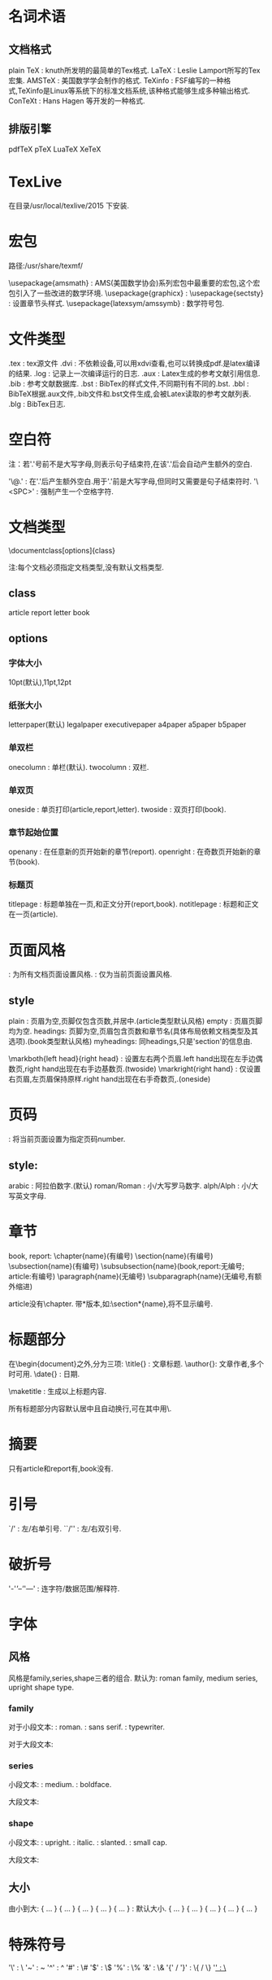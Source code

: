* 名词术语
** 文档格式
   plain TeX : knuth所发明的最简单的Tex格式.
   LaTeX : Leslie Lamport所写的Tex宏集.
   AMSTeX : 美国数学学会制作的格式.
   TeXinfo : FSF编写的一种格式,TeXinfo是Linux等系统下的标准文档系统,该种格式能够生成多种输出格式.
   ConTeXt : Hans Hagen 等开发的一种格式.

** 排版引擎  
   pdfTeX
   pTeX
   LuaTeX
   XeTeX

* TexLive

  在目录/usr/local/texlive/2015 下安装.

* 宏包

  路径:/usr/share/texmf/

  \usepackage{amsmath} : AMS(美国数学协会)系列宏包中最重要的宏包,这个宏包引入了一些改进的数学环境.
  \usepackage{graphicx} : 
  \usepackage{sectsty} : 设置章节头样式.
  \usepackage{latexsym/amssymb} : 数学符号包.
  
* 文件类型
  .tex : tex源文件
  .dvi : 不依赖设备,可以用xdvi查看,也可以转换成pdf.是latex编译的结果.
  .log : 记录上一次编译运行的日志.
  .aux : Latex生成的参考文献引用信息.
  .bib : 参考文献数据库.
  .bst : BibTex的样式文件,不同期刊有不同的.bst.
  .bbl : BibTeX根据.aux文件,.bib文件和.bst文件生成,会被Latex读取的参考文献列表.
  .blg : BibTex日志.
  
* 空白符
  
  注：若'.'号前不是大写字母,则表示句子结束符,在该'.'后会自动产生额外的空白.

  '\@.' : 在'.'后产生额外空白.用于'.'前是大写字母,但同时又需要是句子结束符时.
  '\<SPC>' : 强制产生一个空格字符.

* 文档类型
  \documentclass[options]{class}
  
  注:每个文档必须指定文档类型,没有默认文档类型.

** class

   article
   report
   letter
   book

** options
*** 字体大小

    10pt(默认),11pt,12pt

*** 纸张大小

    letterpaper(默认)
    legalpaper
    executivepaper
    a4paper
    a5paper
    b5paper

*** 单双栏
    
    onecolumn : 单栏(默认).
    twocolumn : 双栏.

*** 单双页
    
    oneside : 单页打印(article,report,letter).
    twoside : 双页打印(book).

*** 章节起始位置

    openany : 在任意新的页开始新的章节(report).
    openright : 在奇数页开始新的章节(book).
    
*** 标题页
    
    titlepage : 标题单独在一页,和正文分开(report,book).
    notitlepage : 标题和正文在一页(article).

* 页面风格
  
  \pagestyle{style} : 为所有文档页面设置风格.
  \thispagestyle{style} : 仅为当前页面设置风格.

** style
  plain : 页眉为空,页脚仅包含页数,并居中.(article类型默认风格)
  empty : 页眉页脚均为空.
  headings: 页脚为空,页眉包含页数和章节名(具体布局依赖文档类型及其选项).(book类型默认风格)
  myheadings: 同headings,只是'section'的信息由\markright和\markboth命令给出.
  
  \markboth{left head}{right head} : 设置左右两个页眉.left hand出现在左手边偶数页,right hand出现在右手边基数页.(twoside)
  \markright{right hand} : 仅设置右页眉,左页眉保持原样.right hand出现在右手奇数页,.(oneside)

* 页码
  
  \pagenumbering{style}
  \setcounter{page}{number(可变)} : 将当前页面设置为指定页码number.

** style:
   arabic : 阿拉伯数字.(默认)
   roman/Roman : 小/大写罗马数字.
   alph/Alph : 小/大写英文字母.

* 章节
  
  book, report:
  \chapter{name}(有编号)
  \section{name}(有编号)
  \subsection{name}(有编号)
  \subsubsection{name}(book,report:无编号; article:有编号)
  \paragraph{name}(无编号)
  \subparagraph{name}(无编号,有额外缩进)

  article没有\chapter.
  带*版本,如:\section*{name},将不显示编号.

* 标题部分
  
  在\begin{document}之外,分为三项:
  \title{} : 文章标题.
  \author{}: 文章作者,多个时可用\and分隔.
  \date{} : 日期.

  \maketitle : 生成以上标题内容.
  
  所有标题部分内容默认居中且自动换行,可在其中用\\强制断行.

* 摘要
  
  只有article和report有,book没有.
  \begin{abstract}
  ...
  \end{abstract}

* 引号

  `/' : 左/右单引号.
  ``/'' : 左/右双引号.
  
* 破折号
  
  '-'/'--'/'---' : 连字符/数据范围/解释符.

* 字体
** 风格
   风格是family,series,shape三者的组合.
   默认为: roman family, medium series, upright shape type.
   
*** family

    对于小段文本:
    \textrm{} : roman.
    \textsf{} : sans serif.
    \texttt{} : typewriter.
    
    对于大段文本:
    \begin{rmfamily} ... \end{rmfamily}
    \begin{sffamily} ... \end{sffamily}
    \begin{ttfamily} ... \end{ttfamily}

*** series
    
    小段文本:
    \textmd{} : medium.
    \textbf{} : boldface.
    
    大段文本:
    \begin{mdseries} ... \end{mdseries}
    \begin{bfseries} ... \end{bfseries}

*** shape
    
    小段文本:
    \textup{} : upright.
    \textit{} : italic.
    \textsl{} : slanted.
    \textsc{} : small cap.
    
    大段文本:
    \begin{upshape} ... \end{upshape}
    \begin{itshape} ... \end{itshape}
    \begin{slshape} ... \end{slshape}
    \begin{scshape} ... \end{scshape}

** 大小

   由小到大:
   {\tiny ... }
   {\scriptsize ... }
   {\footnotesize ... }
   {\small ... }
   {\normalsize ... } : 默认大小.
   {\large ... }
   {\Large ... }
   {\LARGE ... }
   {\huge ... }
   {\Huge ... }

* 特殊符号
  
  '\' : \textbackslash
  '~' : \textasciitilde
  '^' : \textasciicircum
  '#' : \#
  '$' : \$
  '%' : \%
  '&' : \&
  '{' / '}' : \{ / \}
  '_' : \_
  
* 段落
  空行表示段落
  段落开头加\noindent表示该段落没有缩进.

* 换行

  \\[5pt] : 换行,且行间距为5pt.
  
* 颜色
  \textcolor{red/blue/green/yellow/...}{text} : 将text设置为指定颜色.

* 位置
   
  \begin{center/flushleft/flushright}
  要居中/居左/居右的内容
  \end{center/flushleft/flushright}

* 环境
**  
\label : 标签.
\verb|| : 原样引用,忽虑内容的特定含义.

** 引文
*** 行内引文

    用双引号:``...``.

*** 单段引文

    \begin{quote} ...  \end{quote}
    被引用的文本将自成一段,并且左右两边都有缩进.

*** 多段引文

    \begin{quotation} ...  \end{quotation1}

** 无序列表
   
   \begin{itemize}
     \item .....
     \item .....
     ...
   \end{itemize}
   
   每一项用\item分隔.
   列表允许嵌套,即每个\item也可以是一个\begin{itemize}...\end{itemize},最多允许4级嵌套.
   列表默认标号: 一级: 大圆点; 二级: '-'; 三级: '*'; 四级: 小圆点.
   
   修改标号样式:
  {
   \renewcommand{\labelitemi}{一级标号样式}
   \renewcommand{\labelitemii}{二级标号样式}
   \renewcommand{\labelitemiii}{三级标号样式}
   \renewcommand{\labelitemiv}{四级标号样式}

   \begin{itemize}
     \item
     \item
     ...
   \end{itemize}

  } 
   
  最外层花括号将使选择的样式具有局部属性,仅对当前列表有效; 去掉花括号将使选择的样式具有全局属性,对整个文档的所有列表有效.
  
** 有序列表
   
   \begin{enumerate}
   \item ....
   \item ....
    ...
   \end{enumerate}

   每一项用\item分隔.
   列表允许嵌套,即每个\item也可以是一个\begin{enumerate}...\end{enumerate},最多允许4级嵌套.
   默认标号: 一级: 1.,2.,...; 二级: (a),(b),...; 三级: i.,ii.,...; 四级: A.,B.,...
   
   修改默认标号样式: \usepackage{enumerate}
   \begin{enumerate}[标号样式]
   \item ....
   \item ....
    ...
   \end{enumerate}
   
   标号样式:
   [A] : A,B,C,...
   [a] : a,b,c,...
   [1] : 1,2,3,...
   [I] : I,II,III,...
   [i] : i,ii,iii,...
   
   [{A}1] : A1,A2,A3,...
   [11] : 11, 22, 33,...
   [({A}1)] : (A1),(A2),(A3),...

** description
   \begin{description}
   \item[] ...
   \item[] ...
    ...
   \end{description}
   
   标号由[]内的参数指定.一级无缩进.

* 引用

  引用章节用\ref{},引用参考文献用cite{}

* 参考文献(bibliography)
   
  \begin{thebibliography}{widest-label}
  \bibitem{key1}
  \bibitem{key2}
  .....
  \end{thebibliography}
  
  每一个参考文献以\bibitem{key}开头.
  在正文中用\cite{key}进行引用.可以同时引用多个参考文献: \cite{key1,key2,...}, 用','分隔.
  正文里引用时,可以向参考文献添加附注,如页号,章节号等等: \cite[Chapter 3]{key}. 输出结果为: [1,Chapter 3](假设引用第一篇参考文献).
  
  宏包:
  \usepackagep[options]{natbib}
  
* BibTeX

** 引用数据库(.bib)

   \bibliography{database1.bib,database2.bib,..}

** 设置样式(.bst)

   \bibliographystyle{style}  (放于\begin{document}之后).
   可用style:
   plain.bst:
   unsrt.bst:
   alpha.bst:
   abbrv.bst:
   acm.bst:
   apalike.bst:
   


* 数学模式

  数学公式内,可用\text{}插入普通文本.

** 行内公式

   $...$
   \(...\)
   \begin{math}...\end{math}

** 单行公式
   
   $$...$$
   \[...\]
   \begin{displaymath}...\end{displaymath}
   \begin{equation*}...\end{equation*}(需要amsmath宏包) : 带*号表示没有编号.
   
** 多行公式
   
   \begin{multline*}...\end{multline*} (需要amsmath宏包)
   其中的公式用\\断行,默认第一行公式居左,最后一行公式居右,中间行的公式居中.
   可用\begin{split}...\end{split}环境使每一行的公式按需要对齐.

** 上下标

    a^n
    a_n
    a^{...}
    a_{...}
    a_n^m : 上下标对齐.
    {a_n}^m : 下标在左,上标在右.
    {a^m}_n : 上标在左,下标在右.

** 根号

   \sqrt{n} : n的平方根.
   \sqrt[m]{n} : n的m次方根.
   
** 空白
   
   \quad : 空白.
   \; : thickspace.
   \, : thinspace.

** 符号

   \mathbin : 使其后的符号成为二元符号,这将使该符号两边加入空白.(如:\mathbin\Box)
   \mathrel : 使其后的符号成为关系运算符,这将使该符号两边加入空白.(如:\mathrel\rho)

* 自定义命令
** \newcommand{\标识符}{扩展部分}
    源文件中的"\标识符"部分将被相应的扩展.
    如: \newcommand{\vec}{(x_1,x_2,\dots,x_n)}
  
** \newcommand{\标识符}[n]{扩展部分:f(#1,#2,...,#n)}

    带n个参数的命令.
    
    如: \newcommand{\vect}[2]{(#1_1,#1_2,\dotsc,#1_#2)}
    则\vect{x}{m}将被扩展成: (x_1,x_2,\dots,x_m)
    扩展部分中的#n将被第n个参数替换,


* Ebib
  
**  打开数据库

    在index窗口
    'o'. 可以同时打开多个.bib数据库, 每个数据库都有编号, 用'1~9'来快速访问.

** 编辑数据库

   在index窗口中:
   'a': 增加一项.
   'd': 删除当前项(不可恢复).
   'k': 剪切当前项(可恢复).
   'y': 插入剪切环首的bib项(必须符合格式).可以先从外部将bib项拷贝到剪切环中, 然后用y插入到当前数据库中.
   'E': 编辑当前项的key.
   'e': 编辑当前项的各个域值.
   '!': 让系统为当前项重新产生一个key.
   'H': 显示当前项的隐藏域.
   'q': 退出Ebib.

   
   在entry窗口中:
   'c': 拷贝当前域的值.
   'k': 剪切当前域的值.
   'y': 粘贴剪切环中的值, 重复执行可遍历剪切环.
   'q': 退出编辑.
   'd': 删除当前域的值(不可恢复).

** 保存数据库

   在index窗口中:
   's': 保存数据库.
   'w': 将当前数据库另存为.
   'C-u,w' : 将当前数据库另存为, 强制覆盖已有文件.

* Auctex

** 执行命令
*** C-c-a(TeX-command-run-all)
 
    对当前文档执行编译,查看等所有命令.

*** C-c-c(TeX-command-master)
 
    对当前buffer所关联的主文件,执行指定命令.
    主文件由变量'TeX-master'设置,候选命令由'TeX-command-list'变量设置.
  
*** C-c-r(TeX-command-region)
 
    对选定的区域,执行指定命令.
  
*** C-c-b(TeX-command-buffer)
 
    对当前buffer,执行指定命令.(用于包含\include或\input的文档)

*** C-c-z(LaTeX-command-section)
    
    对光标所在的section(part, chapter, subsection, paragraph, subparagraph), 执行指定命令.
    用'C-c,M-z'改变级别.

*** 输出格式选择

   C-c-k : 终止当前命令.
   C-c-l : 居中output buffer.
   C-c-t-p : 选择输出格式为dvi或pdf.
   C-c-t-i : toggles interactive mode.
   C-c-t-o : toggles usage of Omega/lambda.
   C-c-t-s : toggles source specials support.

*** Debug

    

*** C-c-v(TeX-view)
    
    根据所生成的文件类型,自动选择相应的显示程序.根据上一条指令,决定显示整个文档还是部分文档.

*** C-c-t-s(toggle TeX-source-correlate-mode)
    
    支持在pdf和源文件对应位置之间相互跳转.

** 调试

   M-x,TeX-error-overview : 查看所有警告和错误列表.

   C-c,`: 跳转到第一个错误处.
   M-g,p: 跳转到上一个错误处.
   C-c-t-w: 切换latex在编译时,是否在警告处停止.
   C-c-w: TeX-toggle-debug-boxes.
   C-c-t-b(Tex-toggle-debug-bad-boxes): 切换latex在编译时,是否在bad boxes处停止.

** 引号,$号,括号

   " : 自动转换成``,想得到",要连续按两次.
   
** 缩进

   <TAB> : 缩进一行.
   M-q : 缩进一段.
   M-x,LaTeX-fill-buffer : 缩进整个buffer.

** 插入章节
   
   C-c-s : 插入'\chapter', '\section', '\subsection'等.同时附加\label.

** 插入环境
   
   C-c-e : 插入'\begin{}'-'\end{}'环境. 系统会根据\documentclass和
   \usepackage的设置自动选择. 可用"M-p/n"查看历史记录.

** 插入宏
   
   C-c-m/C-c,RET 可用"M-p/n"查看历史记录. 将光标置于部分输入的宏的末尾,
   利用'M-<TAB>'可将其补全.

** 插入字体

   注: 加"C-u"将会改变光标所在单位的字体.

   C-c-f-b : 插入\textbf{} (bold face).
   C-c-f-i : 插入\textit{} (italics).
   C-c-f-e : 插入\emph{} (emphasized).
   C-c-f-s : 插入\textsl{} (slanted).
   C-c-f-r : 插入\textrm{} (roman).
   C-c-f-f : 插入\textsf{} (sans serif).
   C-c-f-t : 插入\texttt{} (typewriter).
   C-c-f-c : 插入\textsc{} (SMALL CAPS).
   C-c-f-d : 删除最内层的字体.

** 注释
   
   C-c,; : 注释所选区域.

** 折叠
   
   C-c-o-f : 开启或关闭TeX-fold-mode.
   
   C-c-o-b : 根据变量'TeX-fold-type-list',隐藏当前buffer中,所有可以折叠的部分.
   C-c-o,b : 展开当前buffer中所有被折叠的部分.
   
   C-c-o-r : 折叠当前所选区域内所有内容.
   C-c-o,r : 展开当前所选区域内所有内容.
   
   C-c-o-p : 折叠当前段落内所有内容.
   C-c-o,p : 展开当前段落内所以内容.
   
   C-c-o-m : 折叠当前光标所在的宏.(由)
   C-c-o-e : 折叠当前光标所在的环境.
   C-c-o,i : 展开当前光标所在的宏或环境.
   
   C-c-o-c : 折叠当前光标所在的注释.
   
   C-c-o-o : 切换展开/折叠当前光标下的元素.
   
   M-x,TeX-fold-math: 折叠当前光标所在的数学宏.
